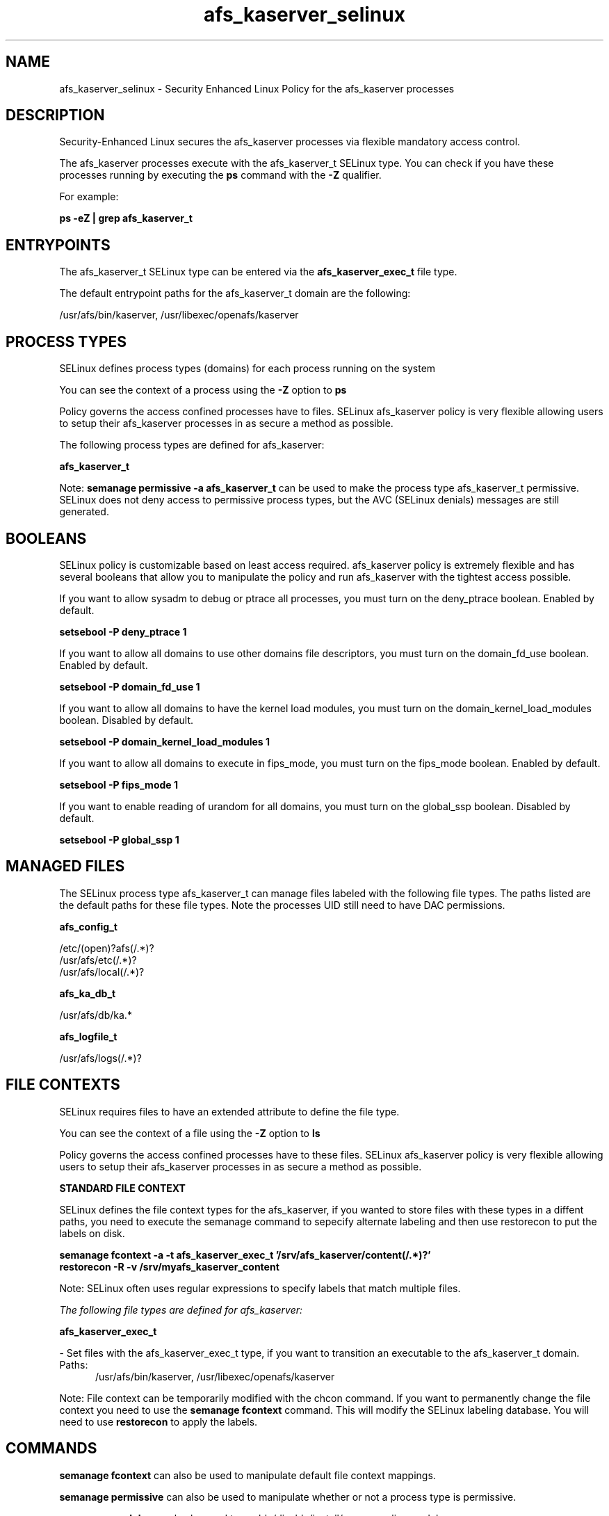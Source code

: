 .TH  "afs_kaserver_selinux"  "8"  "13-01-16" "afs_kaserver" "SELinux Policy documentation for afs_kaserver"
.SH "NAME"
afs_kaserver_selinux \- Security Enhanced Linux Policy for the afs_kaserver processes
.SH "DESCRIPTION"

Security-Enhanced Linux secures the afs_kaserver processes via flexible mandatory access control.

The afs_kaserver processes execute with the afs_kaserver_t SELinux type. You can check if you have these processes running by executing the \fBps\fP command with the \fB\-Z\fP qualifier.

For example:

.B ps -eZ | grep afs_kaserver_t


.SH "ENTRYPOINTS"

The afs_kaserver_t SELinux type can be entered via the \fBafs_kaserver_exec_t\fP file type.

The default entrypoint paths for the afs_kaserver_t domain are the following:

/usr/afs/bin/kaserver, /usr/libexec/openafs/kaserver
.SH PROCESS TYPES
SELinux defines process types (domains) for each process running on the system
.PP
You can see the context of a process using the \fB\-Z\fP option to \fBps\bP
.PP
Policy governs the access confined processes have to files.
SELinux afs_kaserver policy is very flexible allowing users to setup their afs_kaserver processes in as secure a method as possible.
.PP
The following process types are defined for afs_kaserver:

.EX
.B afs_kaserver_t
.EE
.PP
Note:
.B semanage permissive -a afs_kaserver_t
can be used to make the process type afs_kaserver_t permissive. SELinux does not deny access to permissive process types, but the AVC (SELinux denials) messages are still generated.

.SH BOOLEANS
SELinux policy is customizable based on least access required.  afs_kaserver policy is extremely flexible and has several booleans that allow you to manipulate the policy and run afs_kaserver with the tightest access possible.


.PP
If you want to allow sysadm to debug or ptrace all processes, you must turn on the deny_ptrace boolean. Enabled by default.

.EX
.B setsebool -P deny_ptrace 1

.EE

.PP
If you want to allow all domains to use other domains file descriptors, you must turn on the domain_fd_use boolean. Enabled by default.

.EX
.B setsebool -P domain_fd_use 1

.EE

.PP
If you want to allow all domains to have the kernel load modules, you must turn on the domain_kernel_load_modules boolean. Disabled by default.

.EX
.B setsebool -P domain_kernel_load_modules 1

.EE

.PP
If you want to allow all domains to execute in fips_mode, you must turn on the fips_mode boolean. Enabled by default.

.EX
.B setsebool -P fips_mode 1

.EE

.PP
If you want to enable reading of urandom for all domains, you must turn on the global_ssp boolean. Disabled by default.

.EX
.B setsebool -P global_ssp 1

.EE

.SH "MANAGED FILES"

The SELinux process type afs_kaserver_t can manage files labeled with the following file types.  The paths listed are the default paths for these file types.  Note the processes UID still need to have DAC permissions.

.br
.B afs_config_t

	/etc/(open)?afs(/.*)?
.br
	/usr/afs/etc(/.*)?
.br
	/usr/afs/local(/.*)?
.br

.br
.B afs_ka_db_t

	/usr/afs/db/ka.*
.br

.br
.B afs_logfile_t

	/usr/afs/logs(/.*)?
.br

.SH FILE CONTEXTS
SELinux requires files to have an extended attribute to define the file type.
.PP
You can see the context of a file using the \fB\-Z\fP option to \fBls\bP
.PP
Policy governs the access confined processes have to these files.
SELinux afs_kaserver policy is very flexible allowing users to setup their afs_kaserver processes in as secure a method as possible.
.PP

.PP
.B STANDARD FILE CONTEXT

SELinux defines the file context types for the afs_kaserver, if you wanted to
store files with these types in a diffent paths, you need to execute the semanage command to sepecify alternate labeling and then use restorecon to put the labels on disk.

.B semanage fcontext -a -t afs_kaserver_exec_t '/srv/afs_kaserver/content(/.*)?'
.br
.B restorecon -R -v /srv/myafs_kaserver_content

Note: SELinux often uses regular expressions to specify labels that match multiple files.

.I The following file types are defined for afs_kaserver:


.EX
.PP
.B afs_kaserver_exec_t
.EE

- Set files with the afs_kaserver_exec_t type, if you want to transition an executable to the afs_kaserver_t domain.

.br
.TP 5
Paths:
/usr/afs/bin/kaserver, /usr/libexec/openafs/kaserver

.PP
Note: File context can be temporarily modified with the chcon command.  If you want to permanently change the file context you need to use the
.B semanage fcontext
command.  This will modify the SELinux labeling database.  You will need to use
.B restorecon
to apply the labels.

.SH "COMMANDS"
.B semanage fcontext
can also be used to manipulate default file context mappings.
.PP
.B semanage permissive
can also be used to manipulate whether or not a process type is permissive.
.PP
.B semanage module
can also be used to enable/disable/install/remove policy modules.

.B semanage boolean
can also be used to manipulate the booleans

.PP
.B system-config-selinux
is a GUI tool available to customize SELinux policy settings.

.SH AUTHOR
This manual page was auto-generated using
.B "sepolicy manpage"
by Dan Walsh.

.SH "SEE ALSO"
selinux(8), afs_kaserver(8), semanage(8), restorecon(8), chcon(1), sepolicy(8)
, setsebool(8), afs_selinux(8), afs_selinux(8), afs_bosserver_selinux(8), afs_fsserver_selinux(8), afs_ptserver_selinux(8), afs_vlserver_selinux(8)